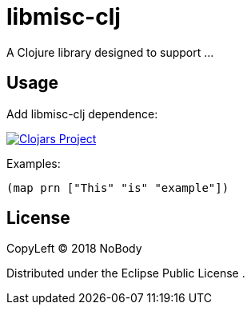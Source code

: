 = libmisc-clj

A Clojure library designed to support …

== Usage

Add libmisc-clj dependence:

image:https://img.shields.io/clojars/v/libmisc-clj.svg[Clojars Project,link=https://clojars.org/libmisc-clj]

Examples:

[source,clojure]
----
(map prn ["This" "is" "example"])

----

== License

CopyLeft © 2018 NoBody

Distributed under the Eclipse Public License .